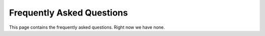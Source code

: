 .. Social Feed Manager FAQ file

Frequently Asked Questions
==========================

This page contains the frequently asked questions.  Right now we have none.
